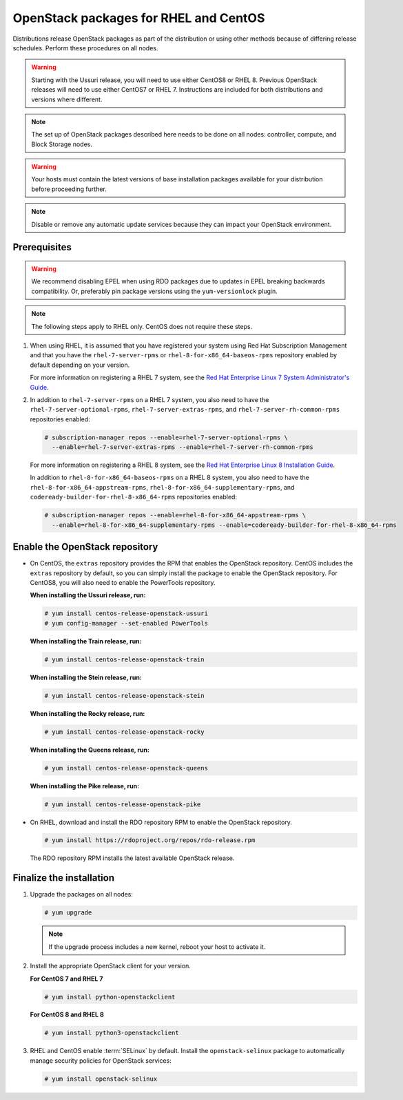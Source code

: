 OpenStack packages for RHEL and CentOS
~~~~~~~~~~~~~~~~~~~~~~~~~~~~~~~~~~~~~~

Distributions release OpenStack packages as part of the distribution or
using other methods because of differing release schedules. Perform
these procedures on all nodes.

.. warning::

   Starting with the Ussuri release, you will need to use either CentOS8
   or RHEL 8. Previous OpenStack releases will need to use either CentOS7
   or RHEL 7. Instructions are included for both distributions and
   versions where different.

.. note::

   The set up of OpenStack packages described here needs to be done on
   all nodes: controller, compute, and Block Storage nodes.

.. warning::

   Your hosts must contain the latest versions of base installation
   packages available for your distribution before proceeding further.

.. note::

   Disable or remove any automatic update services because they can
   impact your OpenStack environment.

Prerequisites
-------------

.. warning::

   We recommend disabling EPEL when using RDO packages due to updates
   in EPEL breaking backwards compatibility. Or, preferably pin package
   versions using the ``yum-versionlock`` plugin.

.. note::

   The following steps apply to RHEL only. CentOS does not require these
   steps.

#. When using RHEL, it is assumed that you have registered your system using
   Red Hat Subscription Management and that you have the
   ``rhel-7-server-rpms`` or ``rhel-8-for-x86_64-baseos-rpms`` repository
   enabled by default depending on your version.

   For more information on registering a RHEL 7 system, see the
   `Red Hat Enterprise Linux 7 System Administrator's Guide
   <https://access.redhat.com/documentation/en-US/Red_Hat_Enterprise_Linux/7/html/System_Administrators_Guide/part-Subscription_and_Support.html>`_.

#. In addition to ``rhel-7-server-rpms`` on a RHEL 7 system, you also need to
   have the ``rhel-7-server-optional-rpms``, ``rhel-7-server-extras-rpms``,
   and ``rhel-7-server-rh-common-rpms`` repositories enabled:

   .. code-block:: console

      # subscription-manager repos --enable=rhel-7-server-optional-rpms \
        --enable=rhel-7-server-extras-rpms --enable=rhel-7-server-rh-common-rpms

   For more information on registering a RHEL 8 system, see the
   `Red Hat Enterprise Linux 8 Installation Guide
   <https://access.redhat.com/documentation/en-us/red_hat_enterprise_linux/8/html/performing_a_standard_rhel_installation/post-installation-tasks_installing-rhel>`_.

   In addition to ``rhel-8-for-x86_64-baseos-rpms`` on a RHEL 8 system, you
   also need to have the ``rhel-8-for-x86_64-appstream-rpms``,
   ``rhel-8-for-x86_64-supplementary-rpms``, and ``codeready-builder-for-rhel-8-x86_64-rpms``
   repositories enabled:

   .. code-block:: console

      # subscription-manager repos --enable=rhel-8-for-x86_64-appstream-rpms \
        --enable=rhel-8-for-x86_64-supplementary-rpms --enable=codeready-builder-for-rhel-8-x86_64-rpms

Enable the OpenStack repository
-------------------------------

* On CentOS, the ``extras`` repository provides the RPM that enables the
  OpenStack repository. CentOS includes the ``extras`` repository by
  default, so you can simply install the package to enable the OpenStack
  repository. For CentOS8, you will also need to enable the PowerTools
  repository.

  **When installing the Ussuri release, run:**

  .. code-block:: console

     # yum install centos-release-openstack-ussuri
     # yum config-manager --set-enabled PowerTools

  **When installing the Train release, run:**

  .. code-block:: console

     # yum install centos-release-openstack-train

  **When installing the Stein release, run:**

  .. code-block:: console

     # yum install centos-release-openstack-stein

  **When installing the Rocky release, run:**

  .. code-block:: console

     # yum install centos-release-openstack-rocky

  **When installing the Queens release, run:**

  .. code-block:: console

     # yum install centos-release-openstack-queens

  **When installing the Pike release, run:**

  .. code-block:: console

     # yum install centos-release-openstack-pike

* On RHEL, download and install the RDO repository RPM to enable the
  OpenStack repository.

  .. code-block:: console

     # yum install https://rdoproject.org/repos/rdo-release.rpm

  The RDO repository RPM installs the latest available OpenStack release.

Finalize the installation
-------------------------

1. Upgrade the packages on all nodes:

   .. code-block:: console

      # yum upgrade

   .. note::

      If the upgrade process includes a new kernel, reboot your host
      to activate it.

2. Install the appropriate OpenStack client for your version.

   **For CentOS 7 and RHEL 7**

   .. code-block:: console

      # yum install python-openstackclient

   **For CentOS 8 and RHEL 8**

   .. code-block:: console

      # yum install python3-openstackclient

3. RHEL and CentOS enable :term:`SELinux` by default. Install the
   ``openstack-selinux`` package to automatically manage security
   policies for OpenStack services:

   .. code-block:: console

      # yum install openstack-selinux
